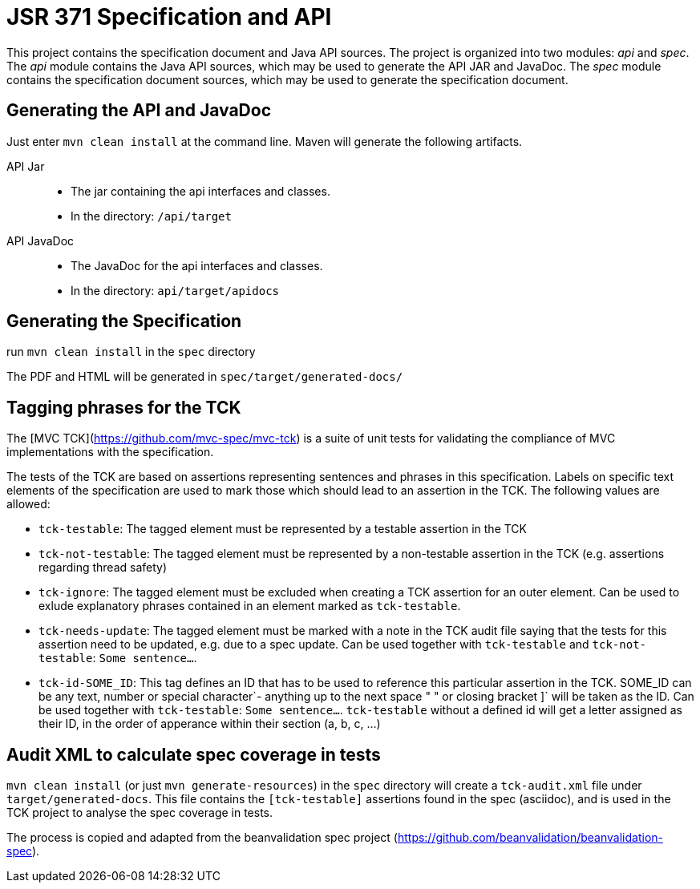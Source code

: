 = JSR 371 Specification and API

This project contains the specification document and Java API sources. The project
is organized into two modules: _api_ and _spec_.
The _api_ module contains the Java API sources, which may be used to generate the
API JAR and JavaDoc.
The _spec_ module contains the specification document sources, which may be used
to generate the specification document.

== Generating the API and JavaDoc

Just enter `mvn clean install` at the command line. Maven will generate the following artifacts.

API Jar::
* The jar containing the api interfaces and classes.
* In the directory: `/api/target`

API JavaDoc::
* The JavaDoc for the api interfaces and classes.
* In the directory: `api/target/apidocs`

== Generating the Specification

run `mvn clean install` in the `spec` directory

The PDF and HTML will be generated in `spec/target/generated-docs/`

== Tagging phrases for the TCK

The [MVC TCK](https://github.com/mvc-spec/mvc-tck) is a suite of unit
tests for validating the compliance of MVC implementations with the specification.

The tests of the TCK are based on assertions representing sentences and phrases in this
specification. Labels on specific text elements of the specification are used to mark those which
should lead to an assertion in the TCK. The following values are allowed:

* `tck-testable`: The tagged element must be represented by a testable assertion in the TCK
* `tck-not-testable`: The tagged element must be represented by a non-testable assertion in the
TCK (e.g. assertions regarding thread safety)
* `tck-ignore`: The tagged element must be excluded when creating a TCK assertion for an outer
element. Can be used to exlude explanatory phrases contained in an element marked as `tck-testable`.
* `tck-needs-update`: The tagged element must be marked with a note in the TCK audit file saying
that the tests for this assertion need to be updated, e.g. due to a spec update. Can be used
together with `tck-testable` and `tck-not-testable`: `[tck-testable tck-needs-update]#Some sentence...#`.
* `tck-id-SOME_ID`: This tag defines an ID that has to be used to reference this particular assertion
in the TCK. SOME_ID can be any text, number or special character`- anything up to the next space " " or
closing bracket ]` will be taken as the ID. Can be used together with `tck-testable`:
`[tck-testable tck-id-http://some.issue.tracker/url]#Some sentence...#`. `tck-testable` without a
defined id will get a letter assigned as their ID, in the order of apperance within their section
(a, b, c, ...)


== Audit XML to calculate spec coverage in tests

`mvn clean install` (or just `mvn generate-resources`) in the `spec` directory will create a `tck-audit.xml` file under
`target/generated-docs`. This file contains the `[tck-testable]` assertions found in the spec (asciidoc),
and is used in the TCK project to analyse the spec coverage in tests.

The process is copied and adapted from the beanvalidation spec project
(https://github.com/beanvalidation/beanvalidation-spec).